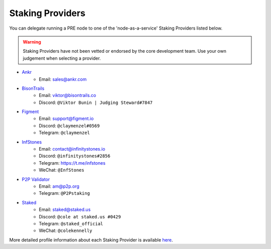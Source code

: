 .. _node-providers:

===========================
Staking Providers
===========================

You can delegate running a PRE node to one of the 'node-as-a-service' Staking Providers listed below.

.. warning::
  Staking Providers have not been vetted or endorsed by the core development team.
  Use your own judgement when selecting a provider.


* `Ankr <https://www.ankr.com>`_
    * Email: sales@ankr.com
* `BisonTrails <https://bisontrails.co/>`_
    * Email: viktor@bisontrails.co
    * Discord: ``@Viktor Bunin | Judging Steward#7847``
* `Figment <https://figment.io/>`_
    * Email: support@figment.io
    * Discord: ``@claymenzel#0569``
    * Telegram: ``@claymenzel``
* `InfStones <https://infstones.io/>`_
    * Email: contact@infinitystones.io
    * Discord: ``@infinitystones#2856``
    * Telegram: https://t.me/infstones
    * WeChat: ``@InfStones``
* `P2P Validator <https://p2p.org>`_
    * Email: am@p2p.org
    * Telegram: ``@P2Pstaking``
* `Staked <https://staked.us/>`_
    * Email: staked@staked.us
    * Discord: ``@cole at staked.us #0429``
    * Telegram: ``@staked_official``
    * WeChat: ``@colekennelly``

More detailed profile information about each Staking Provider is available `here <https://github.com/nucypher/validator-profiles>`_.